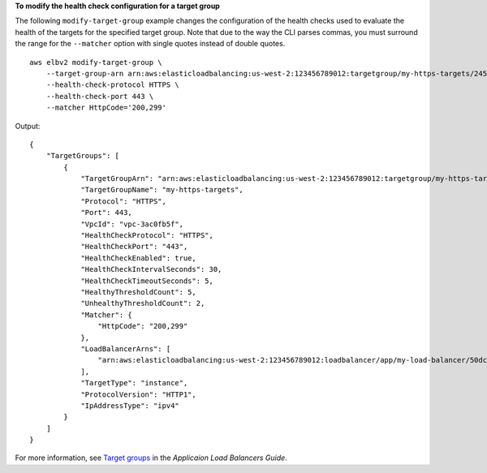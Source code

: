 **To modify the health check configuration for a target group**

The following ``modify-target-group`` example changes the configuration of the health checks used to evaluate the health of the targets for the specified target group. Note that due to the way the CLI parses commas, you must surround the range for the ``--matcher`` option with single quotes instead of double quotes. ::

    aws elbv2 modify-target-group \
        --target-group-arn arn:aws:elasticloadbalancing:us-west-2:123456789012:targetgroup/my-https-targets/2453ed029918f21f \
        --health-check-protocol HTTPS \
        --health-check-port 443 \
        --matcher HttpCode='200,299'

Output::

    {
        "TargetGroups": [
            {
                "TargetGroupArn": "arn:aws:elasticloadbalancing:us-west-2:123456789012:targetgroup/my-https-targets/2453ed029918f21f",
                "TargetGroupName": "my-https-targets",
                "Protocol": "HTTPS",
                "Port": 443,
                "VpcId": "vpc-3ac0fb5f",
                "HealthCheckProtocol": "HTTPS",
                "HealthCheckPort": "443",
                "HealthCheckEnabled": true,
                "HealthCheckIntervalSeconds": 30,
                "HealthCheckTimeoutSeconds": 5,
                "HealthyThresholdCount": 5,
                "UnhealthyThresholdCount": 2,
                "Matcher": {
                    "HttpCode": "200,299"
                },
                "LoadBalancerArns": [
                    "arn:aws:elasticloadbalancing:us-west-2:123456789012:loadbalancer/app/my-load-balancer/50dc6c495c0c9188"
                ],
                "TargetType": "instance",
                "ProtocolVersion": "HTTP1",
                "IpAddressType": "ipv4"
            }
        ]
    }

For more information, see `Target groups <https://docs.aws.amazon.com/elasticloadbalancing/latest/application/load-balancer-target-groups.html>`__ in the *Applicaion Load Balancers Guide*.